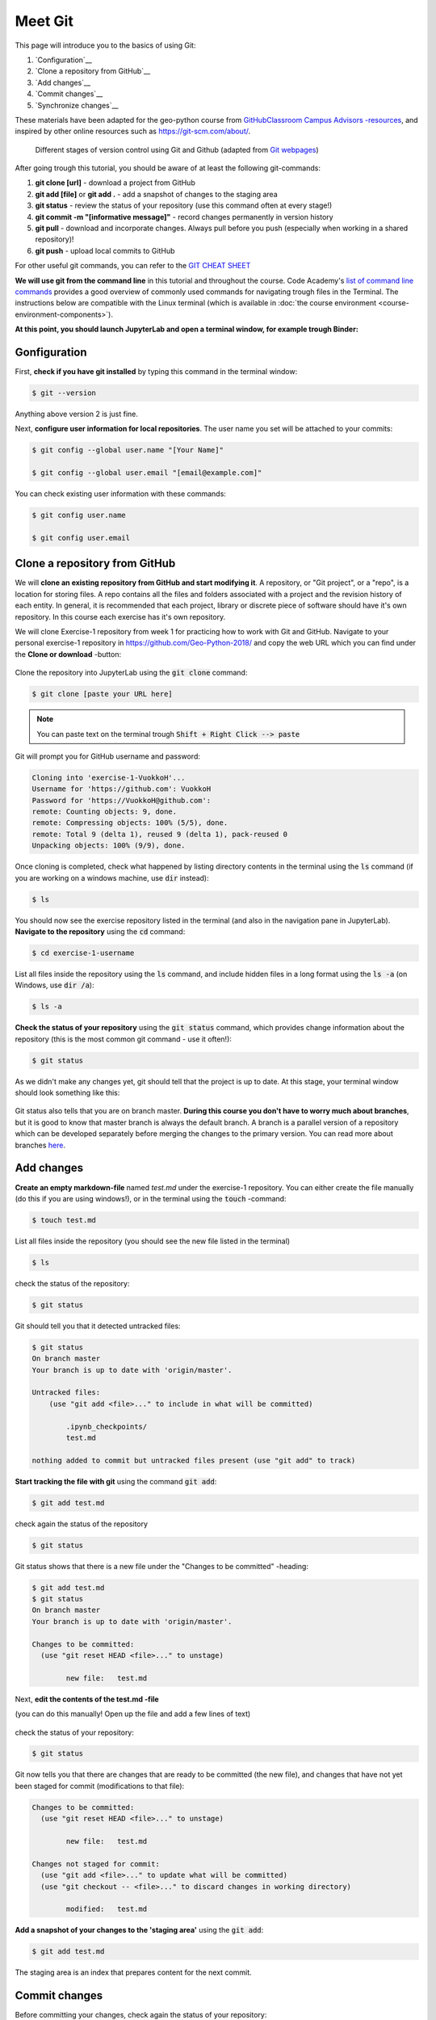 Meet Git
==================

This page will introduce you to the basics of using Git:

1. `Configuration`__
2. `Clone a repository from GitHub`__
3. `Add changes`__
4. `Commit changes`__
5. `Synchronize changes`__

These materials have been adapted for the geo-python course from `GitHubClassroom Campus Advisors -resources <https://github.com/Campus-Advisors>`_, and inspired by other online resources such as https://git-scm.com/about/.


.. figure:: img/Git_illustration.png

    Different stages of version control using Git and Github (adapted from `Git webpages <https://git-scm.com/about/staging-area>`__)


After going trough this tutorial, you should be aware of at least the following git-commands:

1. **git clone [url]** - download a project from GitHub
2. **git add [file]** or **git add .** - add a snapshot of changes to the staging area
3. **git status** - review the status of your repository (use this command often at every stage!)
4. **git commit -m "[informative message]"** - record changes permanently in version history
5. **git pull** - download and incorporate changes. Always pull before you push (especially when working in a shared repository)!
6. **git push** - upload local commits to GitHub

For other useful git commands, you can refer to the `GIT CHEAT SHEET <https://education.github.com/git-cheat-sheet-education.pdf>`__

**We will use git from the command line** in this tutorial and throughout the course. Code Academy's `list of command line commands <https://www.codecademy.com/articles/command-line-commands>`__ provides
a good overview of commonly used commands for navigating trough files in the Terminal. The instructions below are compatible with the Linux terminal (which is available in :doc:`the course environment <course-environment-components>`).

**At this point, you should launch JupyterLab and open a terminal window, for example trough Binder:**

.. image:: https://mybinder.org/badge.svg
   :target: https://mybinder.org/v2/gh/Geo-Python-2018/Binder/master?urlpath=lab

.. figure:: img/open-terminal.png

Gonfiguration
-----------------

First, **check if you have git installed** by typing this command in the terminal window:

.. code-block:: bash

    $ git --version

Anything above version 2 is just fine.

Next, **configure user information for local repositories**. The user name you set will be attached to your commits:

.. code-block:: bash

    $ git config --global user.name "[Your Name]"

    $ git config --global user.email "[email@example.com]"

You can check existing user information with these commands:

.. code-block:: bash

    $ git config user.name

    $ git config user.email

Clone a repository from GitHub
-------------------------------

We will **clone an existing repository from GitHub and start modifying it**. A repository, or "Git project", or a "repo", is a location for storing files. A repo contains all the files and folders associated with a project and the revision history of each entity.
In general, it is recommended that each project, library or discrete piece of software should have it's own repository.
In this course each exercise has it's own repository.

We will clone Exercise-1 repository from week 1 for practicing how to work with Git and GitHub. Navigate to your personal exercise-1 repository in https://github.com/Geo-Python-2018/ and copy the web URL which you can find under the **Clone or download** -button:

.. figure:: img/GitHub_clone_link.png

Clone the repository into JupyterLab using the :code:`git clone` command:

.. code-block:: bash

    $ git clone [paste your URL here]

.. note::

    You can paste text on the terminal trough :code:`Shift + Right Click --> paste`

Git will prompt you for GitHub username and password:

.. code-block:: bash

    Cloning into 'exercise-1-VuokkoH'...
    Username for 'https://github.com': VuokkoH
    Password for 'https://VuokkoH@github.com':
    remote: Counting objects: 9, done.
    remote: Compressing objects: 100% (5/5), done.
    remote: Total 9 (delta 1), reused 9 (delta 1), pack-reused 0
    Unpacking objects: 100% (9/9), done.

Once cloning is completed, check what happened by listing directory contents in the terminal using the :code:`ls` command (if you are working on a windows machine, use :code:`dir` instead):

.. code-block:: bash

    $ ls

You should now see the exercise repository listed in the terminal (and also in the navigation pane in JupyterLab). **Navigate to the repository** using the :code:`cd` command:

.. code-block:: bash

    $ cd exercise-1-username

List all files inside the repository using the :code:`ls` command, and include hidden files in a long format using the :code:`ls -a` (on Windows, use :code:`dir /a`):

.. code-block:: bash

    $ ls -a

**Check the status of your repository** using  the :code:`git status` command, which provides change information about the repository (this is the most common git command - use it often!):

.. code-block:: bash

    $ git status

As we didn't make any changes yet, git should tell that the project is up to date.
At this stage, your terminal window should look something like this:

.. figure:: img/Terminal_git_status1.png

Git status also tells that you are on branch master. **During this course you don't have to worry much about branches**, but it is good to know that master branch is always the default branch. A branch is a parallel version of a repository which can be developed separately before merging the changes to the primary version. You can read more about branches `here <https://git-scm.com/book/en/v1/Git-Branching-What-a-Branch-Is>`__.


Add changes
---------------

**Create an empty markdown-file** named `test.md` under the exercise-1 repository. You can either create the file manually (do this if you are using windows!), or in the terminal using the :code:`touch` -command:

.. code-block:: bash

    $ touch test.md

List all files inside the repository (you should see the new file listed in the terminal)

.. code-block:: bash

    $ ls

check the status of the repository:

.. code-block:: bash

    $ git status


Git should tell you that it detected untracked files:

.. code-block:: bash

    $ git status
    On branch master
    Your branch is up to date with 'origin/master'.

    Untracked files:
        (use "git add <file>..." to include in what will be committed)

            .ipynb_checkpoints/
            test.md

    nothing added to commit but untracked files present (use "git add" to track)


**Start tracking the file with git** using the command :code:`git add`:

.. code-block:: bash

    $ git add test.md

check again the status of the repository

.. code-block:: bash

    $ git status

Git status shows that there is a new file under the "Changes to be committed" -heading:

.. code-block:: bash

    $ git add test.md
    $ git status
    On branch master
    Your branch is up to date with 'origin/master'.

    Changes to be committed:
      (use "git reset HEAD <file>..." to unstage)

            new file:   test.md

Next, **edit the contents of the test.md -file**

(you can do this manually! Open up the file and add a few lines of text)

.. figure:: img/edit-testMD.png

check the status of your repository:

.. code-block:: bash

    $ git status

Git now tells you that there are changes that are ready to be committed (the new file), and changes that have not yet been staged for commit (modifications to that file):

.. code-block:: bash

    Changes to be committed:
      (use "git reset HEAD <file>..." to unstage)

            new file:   test.md

    Changes not staged for commit:
      (use "git add <file>..." to update what will be committed)
      (use "git checkout -- <file>..." to discard changes in working directory)

            modified:   test.md


**Add a snapshot of your changes to the 'staging area'** using the :code:`git add`:

.. code-block:: bash

    $ git add test.md

The staging area is an index that prepares content for the next commit.

Commit changes
------------------

Before committing your changes, check again the status of your repository:

.. code-block:: bash

    $ git status

Git status tells you that 1 new file (test.md) is ready to be committed:

.. code-block:: bash

    $ git status
    On branch master
    Your branch is up to date with 'origin/master'.

    Changes to be committed:
      (use "git reset HEAD <file>..." to unstage)

            new file:   test.md

**Commit your changes** to the repository **and include a message** to accompany the change:

.. code-block:: bash

    $ git commit -m "added a test file"

Check the status:

.. code-block:: bash

    $ git status

Git status tells that your branch is ahead of the remote repository's master branch by 1 commit, and tells you to use :code:`git push` to publish the local changes:

.. code-block:: bash

    $ git status
    On branch master
    Your branch is ahead of 'origin/master' by 1 commit.
      (use "git push" to publish your local commits)


Synchronize changes
--------------------

Next, we want to synchronize our changes with the remote repository on GitHub. First, it's good to use :code:`git pull` to double check for remote changes before contributing your own changes.

.. code-block:: bash

    $ git pull

Git should tell you that the repository is **"Already up-to-date"**.

Let's make a network call and send data to branch 'master' in the remote repository using :code:`git push`:

.. code-block:: bash

    $ git push origin master

or just simply

.. code-block:: bash

    $ git push

Git will prompt you for unsername and password before pushing the changes online:

.. code-block:: bash

    jovyan@jupyter-geo-2dpython-2d2018-2dbinder-2d63pkzqdt:~/exercise-1-VuokkoH$ git push
    Username for 'https://github.com': VuokkoH
    Password for 'https://VuokkoH@github.com':
    Counting objects: 3, done.
    Delta compression using up to 8 threads.
    Compressing objects: 100% (2/2), done.
    Writing objects: 100% (3/3), 316 bytes | 316.00 KiB/s, done.
    Total 3 (delta 0), reused 0 (delta 0)
    To https://github.com/Geo-Python-2018/exercise-1-VuokkoH.git
       b33a43a..c4be7c3  master -> master


Now, you should see the updates in GitHub (go and have a look at your repository in https://github.com/Geo-Python-2018/ )!

If you want to double check that you have a remote location, you can use the :code:`git remote` command (v stands for 'verbose' which prints out more details):

.. code-block:: bash

    $ git remote -v

Check once more the status of your repository:

.. code-block:: bash

    $ git status

Git will tell you that the master branch is up to date and synchronized:

.. code-block:: bash

    $ git status
    On branch master
    Your branch is up to date with 'origin/master'.


That's all you need to know about Git for know :)





